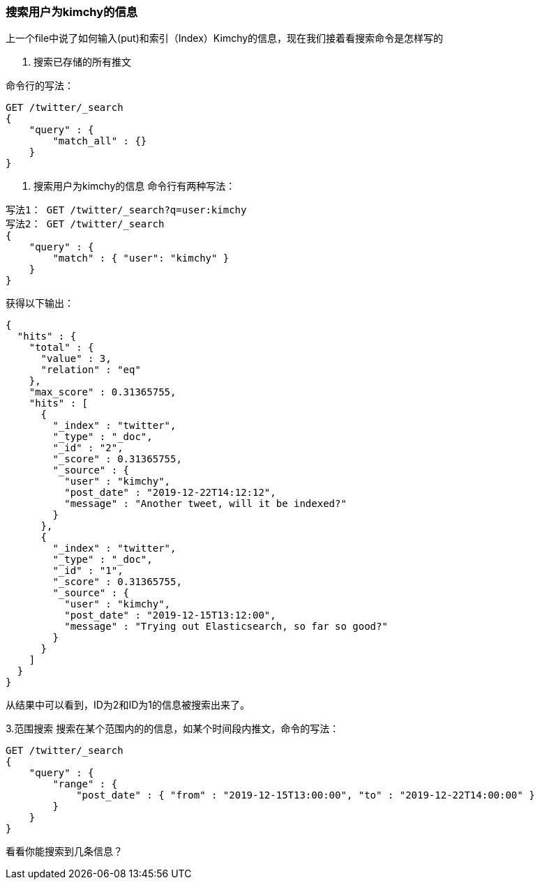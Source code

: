 [[introduction]]
=== 搜索用户为kimchy的信息

上一个file中说了如何输入(put)和索引（Index）Kimchy的信息，现在我们接着看搜索命令是怎样写的

1.  搜索已存储的所有推文

命令行的写法：
[source,js]
--------------------------------------------------
GET /twitter/_search
{
    "query" : {
        "match_all" : {}
    }
}

--------------------------------------------------
2. 搜索用户为kimchy的信息
命令行有两种写法：
[source,js]
--------------------------------------------------
写法1： GET /twitter/_search?q=user:kimchy
写法2： GET /twitter/_search
{
    "query" : {
        "match" : { "user": "kimchy" }
    }
}
--------------------------------------------------
获得以下输出：
[source,js]
--------------------------------------------------
{
  "hits" : {
    "total" : {
      "value" : 3,
      "relation" : "eq"
    },
    "max_score" : 0.31365755,
    "hits" : [
      {
        "_index" : "twitter",
        "_type" : "_doc",
        "_id" : "2",
        "_score" : 0.31365755,
        "_source" : {
          "user" : "kimchy",
          "post_date" : "2019-12-22T14:12:12",
          "message" : "Another tweet, will it be indexed?"
        }
      },
      {
        "_index" : "twitter",
        "_type" : "_doc",
        "_id" : "1",
        "_score" : 0.31365755,
        "_source" : {
          "user" : "kimchy",
          "post_date" : "2019-12-15T13:12:00",
          "message" : "Trying out Elasticsearch, so far so good?"
        }
      }
    ]
  }
}
--------------------------------------------------
从结果中可以看到，ID为2和ID为1的信息被搜索出来了。

3.范围搜索
搜索在某个范围内的的信息，如某个时间段内推文，命令的写法：
[source,js]
--------------------------------------------------
GET /twitter/_search
{
    "query" : {
        "range" : {
            "post_date" : { "from" : "2019-12-15T13:00:00", "to" : "2019-12-22T14:00:00" }
        }
    }
}
--------------------------------------------------
看看你能搜索到几条信息？

